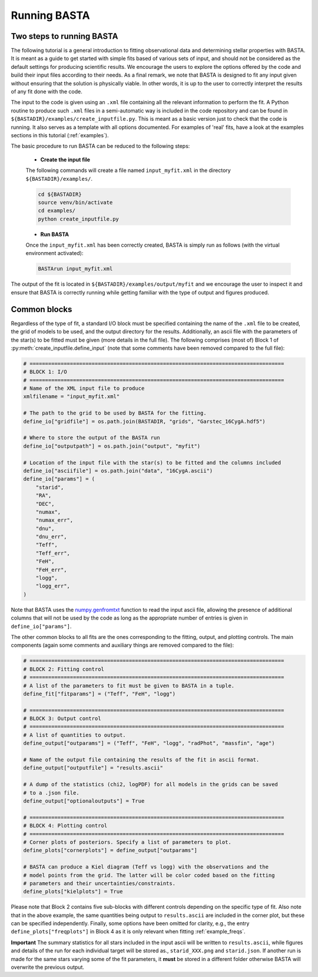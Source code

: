 .. _running:

Running BASTA
=============

Two steps to running BASTA
--------------------------

The following tutorial is a general introduction to fitting observational data and determining stellar properties with
BASTA. It is meant as a guide to get started with simple fits based of various sets of input, and should not be
considered as the default settings for producing scientific results. We encourage the users to explore the options
offered by the code and build their input files according to their needs. As a final remark, we note that BASTA is
designed to fit any input given without ensuring that the solution is physically viable. In other words, it is up to
the user to correctly interpret the results of any fit done with the code.

The input to the code is given using an ``.xml`` file containing all the relevant information to perform the fit. A
Python routine to produce such ``.xml`` files in a semi-automatic way is included in the code repository and can be
found in ``${BASTADIR}/examples/create_inputfile.py``. This is meant as a basic version just to check that the code is running. It also serves as a template with all options documented. For examples of 'real' fits, have a look at the examples sections in this tutorial (:ref:`examples`).

The basic procedure to run BASTA can be  reduced to the following steps:

    * **Create the input file**

    The following commands will create a file named ``input_myfit.xml`` in the directory ``${BASTADIR}/examples/``.

    .. code-block:: bash

        cd ${BASTADIR}
        source venv/bin/activate
        cd examples/
        python create_inputfile.py

    * **Run BASTA**

    Once the ``input_myfit.xml`` has been correctly created, BASTA is simply run as follows (with the virtual
    environment activated):

    .. code-block:: bash

        BASTArun input_myfit.xml

The output of the fit is located in ``${BASTADIR}/examples/output/myfit`` and we encourage the user to inspect it and ensure that BASTA is correctly running while getting familiar with the type of output and figures produced.


Common blocks
-------------

Regardless of the type of fit, a standard I/O block must be specified containing the name of the ``.xml`` file to be
created, the grid of models to be used, and the output directory for the results. Additionally, an ascii file with the parameters of the star(s) to be fitted must be given (more details in the full file). The following comprises (most of) Block 1 of :py:meth:`create_inputfile.define_input` (note that some comments have been removed compared to the full file):

.. code-block:: python

    # ==================================================================================
    # BLOCK 1: I/O
    # ==================================================================================
    # Name of the XML input file to produce
    xmlfilename = "input_myfit.xml"

    # The path to the grid to be used by BASTA for the fitting.
    define_io["gridfile"] = os.path.join(BASTADIR, "grids", "Garstec_16CygA.hdf5")

    # Where to store the output of the BASTA run
    define_io["outputpath"] = os.path.join("output", "myfit")

    # Location of the input file with the star(s) to be fitted and the columns included
    define_io["asciifile"] = os.path.join("data", "16CygA.ascii")
    define_io["params"] = (
        "starid",
        "RA",
        "DEC",
        "numax",
        "numax_err",
        "dnu",
        "dnu_err",
        "Teff",
        "Teff_err",
        "FeH",
        "FeH_err",
        "logg",
        "logg_err",
    )

Note that BASTA uses the `numpy.genfromtxt <https://numpy.org/doc/stable/reference/generated/numpy.genfromtxt.html>`_
function to read the input ascii file, allowing the presence of additional columns that will not be
used by the code as long as the appropriate number of entries is given in ``define_io["params"]``.

The other common blocks to all fits are the ones corresponding to the fitting, output, and plotting controls. The main components (again some comments and auxiliary things are removed compared to the file):

.. code-block:: python

    # ==================================================================================
    # BLOCK 2: Fitting control
    # ==================================================================================
    # A list of the parameters to fit must be given to BASTA in a tuple.
    define_fit["fitparams"] = ("Teff", "FeH", "logg")

    # ==================================================================================
    # BLOCK 3: Output control
    # ==================================================================================
    # A list of quantities to output.
    define_output["outparams"] = ("Teff", "FeH", "logg", "radPhot", "massfin", "age")

    # Name of the output file containing the results of the fit in ascii format.
    define_output["outputfile"] = "results.ascii"

    # A dump of the statistics (chi2, logPDF) for all models in the grids can be saved
    # to a .json file.
    define_output["optionaloutputs"] = True

    # ==================================================================================
    # BLOCK 4: Plotting control
    # ==================================================================================
    # Corner plots of posteriors. Specify a list of parameters to plot.
    define_plots["cornerplots"] = define_output["outparams"]

    # BASTA can produce a Kiel diagram (Teff vs logg) with the observations and the
    # model points from the grid. The latter will be color coded based on the fitting
    # parameters and their uncertainties/constraints.
    define_plots["kielplots"] = True


Please note that Block 2 contains five sub-blocks with different controls depending on the specific type of fit. Also note that  in the above example, the same quantities being output to ``results.ascii`` are included in the corner plot, but these can be specified independently. Finally, some options have been omitted for clarity, e.g., the entry ``define_plots["freqplots"]`` in Block 4 as it is only relevant when fitting :ref:`example_freqs`.

**Important** The summary statistics for all stars included in the input ascii will be written to ``results.ascii``,
while figures and details of the run for each individual target will be stored as., ``starid_XXX.png`` and
``starid.json``. If another run is made for the same stars varying some of the fit parameters, it **must** be stored
in a different folder otherwise BASTA will overwrite the previous output.
